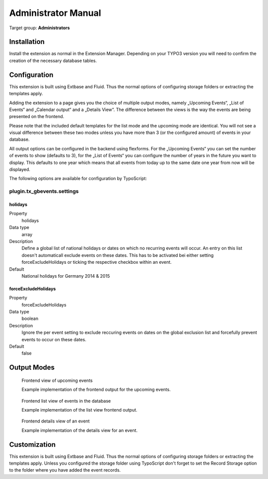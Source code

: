 ﻿============================
Administrator Manual
============================

Target group: **Administrators**

Installation
=============

Install the extension as normal in the Extension Manager. Depending on your TYPO3 version you will need to confirm the creation of the necessary database tables.

Configuration
=======================

This extension is built using Extbase and Fluid. Thus the normal options of configuring storage folders or extracting the templates apply.

Adding the extension to a page gives you the choice of multiple output modes, namely „Upcoming Events“, „List of Events“ and „Calendar output“ and a „Details View“. The difference between the views is the way the events are being presented on the frontend.

Please note that the included default templates for the list mode and the upcoming mode are identical. You will not see a visual difference between these two modes unless you have more than 3 (or the configured amount) of events in your database.

All output options can be configured in the backend using flexforms. For the „Upcoming Events“ you can set the number of events to show (defaults to 3), for the „List of Events“ you can configure the number of years in the future you want to display. This defaults to one year which means that all events from today up to the same date one year from now will be displayed.

The following options are available for configuration by TypoScript:

plugin.tx\_gbevents.settings
^^^^^^^^^^^^^^^^^^^^^^^^^^^^

.. _holidays:

holidays
""""""""

.. container:: table-row

    Property
        holidays

    Data type
        array

    Description
        Define a global list of national holidays or dates on which no recurring events
        will occur. An entry on this list doesn't automaticall exclude events on these
        dates. This has to be activated bei either setting forceExcludeHolidays or
        ticking the respective checkbox within an event.

    Default
        National holidays for Germany 2014 & 2015

.. _forceExcludeHolidays:

forceExcludeHolidays
""""""""""""""""""""

.. container:: table-row

    Property
        forceExcludeHolidays

    Data type
        boolean

    Description
        Ignore the per event setting to exclude reccuring events on dates on the global
        exclusion list and forcefully prevent events to occur on these dates.

    Default
        false

Output Modes
============


.. figure:: Images/UserManual/Frontend/Upcoming.jpg
    :width: 500px
    :alt: Frontend view of upcoming events

    Frontend view of upcoming events

    Example implementation of the frontend output for the upcoming events.

.. figure:: Images/UserManual/Frontend/List.jpg
    :width: 500px
    :alt: Frontend list view of events in the database

    Frontend list view of events in the database

    Example implementation of the list view frontend output.

.. figure:: Images/UserManual/Frontend/Show.jpg
    :width: 500px
    :alt: Frontend details view of an event

    Frontend details view of an event

    Example implementation of the details view for an event.

Customization
=============

This extension is built using Extbase and Fluid. Thus the normal options of configuring storage folders or extracting the templates apply.
Unless you configured the storage folder using TypoScript don't forget to set the Record Storage option to the folder where you have added the event records.